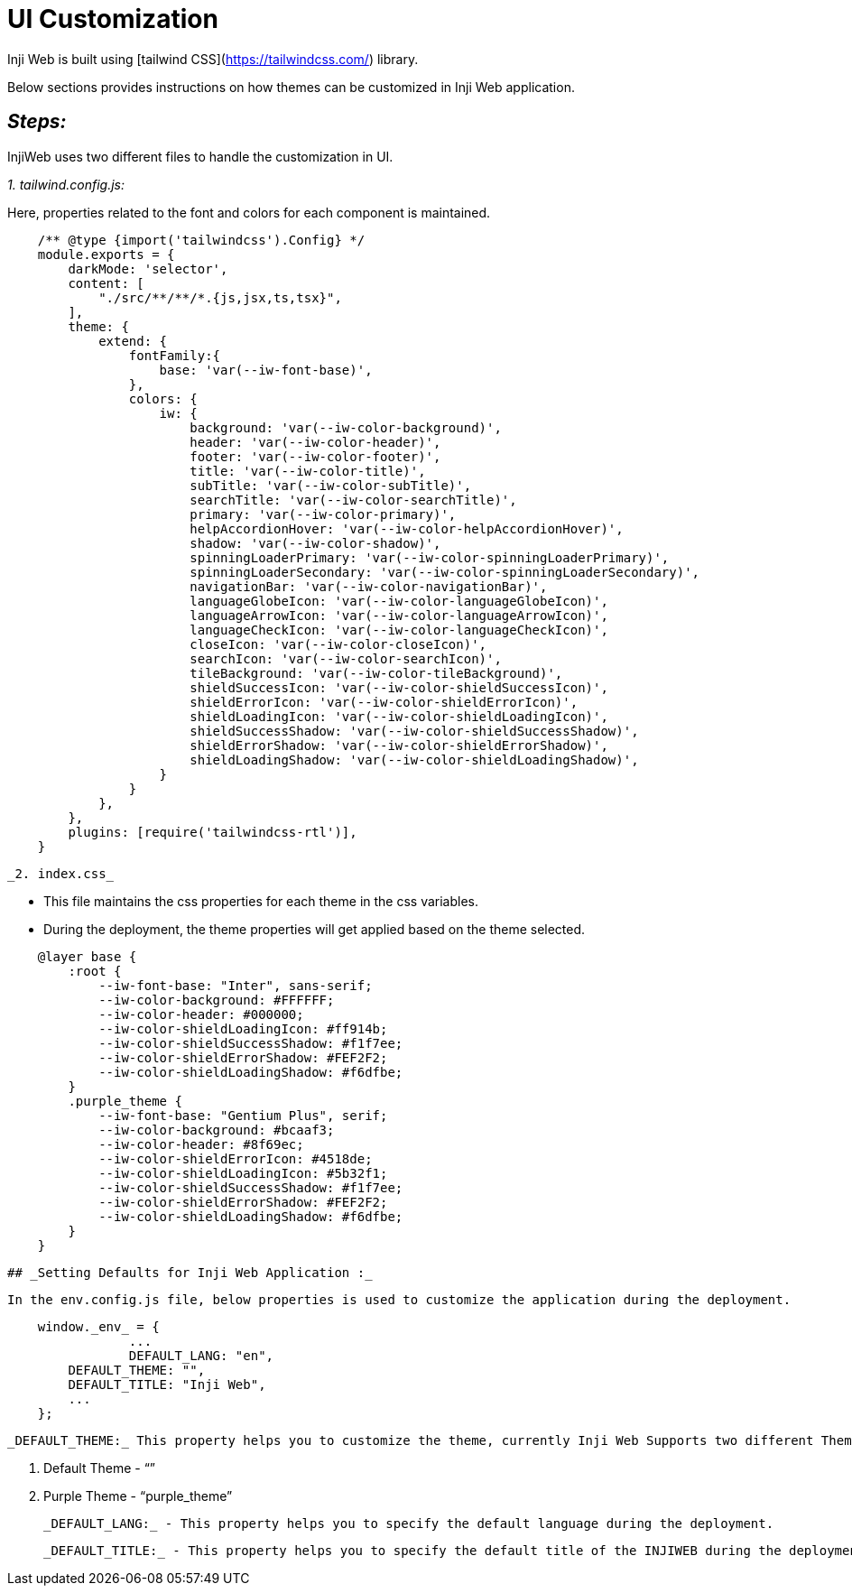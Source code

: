 = UI Customization

Inji Web is built using [tailwind CSS](https://tailwindcss.com/) library. 

Below sections provides instructions on how themes can be customized in Inji Web application.

== _Steps:_

InjiWeb uses two different files to handle the customization in UI.

_1. tailwind.config.js:_ 

Here, properties related to the font and colors for each component is maintained.
    
[source,jsx]
----
    /** @type {import('tailwindcss').Config} */
    module.exports = {
        darkMode: 'selector',
        content: [
            "./src/**/**/*.{js,jsx,ts,tsx}",
        ],
        theme: {
            extend: {
                fontFamily:{
                    base: 'var(--iw-font-base)',
                },
                colors: {
                    iw: {
                        background: 'var(--iw-color-background)',
                        header: 'var(--iw-color-header)',
                        footer: 'var(--iw-color-footer)',
                        title: 'var(--iw-color-title)',
                        subTitle: 'var(--iw-color-subTitle)',
                        searchTitle: 'var(--iw-color-searchTitle)',
                        primary: 'var(--iw-color-primary)',
                        helpAccordionHover: 'var(--iw-color-helpAccordionHover)',
                        shadow: 'var(--iw-color-shadow)',
                        spinningLoaderPrimary: 'var(--iw-color-spinningLoaderPrimary)',
                        spinningLoaderSecondary: 'var(--iw-color-spinningLoaderSecondary)',
                        navigationBar: 'var(--iw-color-navigationBar)',
                        languageGlobeIcon: 'var(--iw-color-languageGlobeIcon)',
                        languageArrowIcon: 'var(--iw-color-languageArrowIcon)',
                        languageCheckIcon: 'var(--iw-color-languageCheckIcon)',
                        closeIcon: 'var(--iw-color-closeIcon)',
                        searchIcon: 'var(--iw-color-searchIcon)',
                        tileBackground: 'var(--iw-color-tileBackground)',
                        shieldSuccessIcon: 'var(--iw-color-shieldSuccessIcon)',
                        shieldErrorIcon: 'var(--iw-color-shieldErrorIcon)',
                        shieldLoadingIcon: 'var(--iw-color-shieldLoadingIcon)',
                        shieldSuccessShadow: 'var(--iw-color-shieldSuccessShadow)',
                        shieldErrorShadow: 'var(--iw-color-shieldErrorShadow)',
                        shieldLoadingShadow: 'var(--iw-color-shieldLoadingShadow)',
                    }
                }
            },
        },
        plugins: [require('tailwindcss-rtl')],
    }
    
----
    
  _2. index.css_
  
        * This file maintains the css properties for each theme in the css variables.
        * During the deployment, the theme properties will get applied based on the theme selected.
    
[source,jsx]
----
    
    @layer base {
        :root {
            --iw-font-base: "Inter", sans-serif;
            --iw-color-background: #FFFFFF;
            --iw-color-header: #000000;
            --iw-color-shieldLoadingIcon: #ff914b;
            --iw-color-shieldSuccessShadow: #f1f7ee;
            --iw-color-shieldErrorShadow: #FEF2F2;
            --iw-color-shieldLoadingShadow: #f6dfbe;
        }
        .purple_theme {
            --iw-font-base: "Gentium Plus", serif;
            --iw-color-background: #bcaaf3;
            --iw-color-header: #8f69ec;
            --iw-color-shieldErrorIcon: #4518de;
            --iw-color-shieldLoadingIcon: #5b32f1;
            --iw-color-shieldSuccessShadow: #f1f7ee;
            --iw-color-shieldErrorShadow: #FEF2F2;
            --iw-color-shieldLoadingShadow: #f6dfbe;
        }
    }
----
    
   ## _Setting Defaults for Inji Web Application :_ 
    
    In the env.config.js file, below properties is used to customize the application during the deployment.
    
[source,jsx]
----
    window._env_ = {
    		...
    		DEFAULT_LANG: "en",
        DEFAULT_THEME: "",
        DEFAULT_TITLE: "Inji Web",
        ...
    };
----
    
  _DEFAULT_THEME:_ This property helps you to customize the theme, currently Inji Web Supports two different Themes
    
    . Default Theme - “”
    . Purple Theme - “purple_theme”
    
  _DEFAULT_LANG:_ - This property helps you to specify the default language during the deployment.
    
  _DEFAULT_TITLE:_ - This property helps you to specify the default title of the INJIWEB during the deployment.


